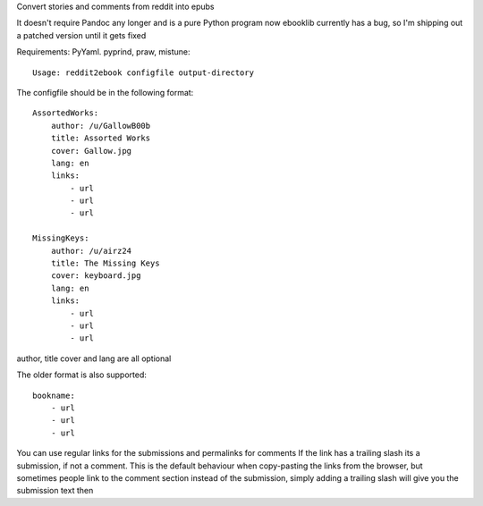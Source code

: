 
Convert stories and comments from reddit into epubs

It doesn't require Pandoc any longer and is a pure Python program now
ebooklib currently has a bug, so I'm shipping out a patched version
until it gets fixed

Requirements: PyYaml. pyprind, praw, mistune::

 Usage: reddit2ebook configfile output-directory

The configfile should be in the following format: ::

     AssortedWorks:
         author: /u/GallowB00b
         title: Assorted Works
         cover: Gallow.jpg
         lang: en
         links:
             - url
             - url
             - url

     MissingKeys:
         author: /u/airz24
         title: The Missing Keys
         cover: keyboard.jpg
         lang: en
         links:
             - url
             - url
             - url

author, title cover and lang are all optional

The older format is also supported: ::

     bookname:
         - url
         - url
         - url



You can use regular links for the submissions and permalinks for comments
If the link has a trailing slash its a submission, if not a comment. This
is the default behaviour when copy-pasting the links from the browser,
but sometimes people link to the comment section instead of the submission,
simply adding a trailing slash will give you the submission text then
